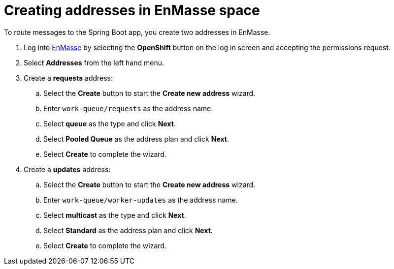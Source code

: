 // Module included in the following assemblies:
//
// <List assemblies here, each on a new line>

// Base the file name and the ID on the module title. For example:
// * file name: doing-procedure-a.adoc
// * ID: [id='doing-procedure-a']
// * Title: = Doing procedure A

// The ID is used as an anchor for linking to the module. Avoid changing it after the module has been published to ensure existing links are not broken.
[id='creating-addresses_{context}']
// The `context` attribute enables module reuse. Every module's ID includes {context}, which ensures that the module has a unique ID even if it is reused multiple times in a guide.

// TODO: figure out enmasse url
:enmasse-url: https://console-enmasse.apps.city.openshiftworkshop.com/console/my-example-space
// https://console-enmasse-my-example-space.apps.city.openshiftworkshop.com/#/dashboard


= Creating addresses in EnMasse space

// tag::intro[]
To route messages to the Spring Boot app, you create two addresses in EnMasse.
// end::intro[]

. Log into link:{enmasse-url}[EnMasse, window="_blank"] by selecting the *OpenShift* button on the log in screen and accepting the permissions request.
. Select *Addresses* from the left hand menu.

. Create a *requests* address:
.. Select the *Create* button to start the *Create new address* wizard.
.. Enter `work-queue/requests` as the address name.
.. Select *queue* as the type and click *Next*.
.. Select *Pooled Queue* as the address plan and click *Next*.
.. Select *Create* to complete the wizard.

. Create a *updates* address:
.. Select the *Create* button to start the *Create new address* wizard.
.. Enter `work-queue/worker-updates` as the address name.
.. Select *multicast* as the type and click *Next*.
.. Select *Standard* as the address plan and click *Next*.
.. Select *Create* to complete the wizard.

ifdef::location[]

.Verification
// tag::verification[]
Check the *Addresses* screen of the link:{enmasse-url}[EnMasse, window="_blank"] console to make sure the two addresses exist.
// end::verification[]
endif::location[]

